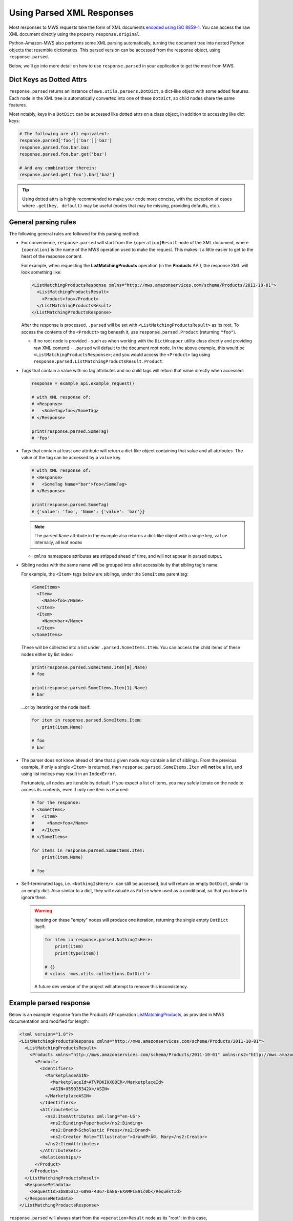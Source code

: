 .. _page_parsed_attr:

Using Parsed XML Responses
##########################

Most responses to MWS requests take the form of XML documents `encoded using ISO 8859-1
<http://docs.developer.amazonservices.com/en_US/dev_guide/DG_ISO8859.html>`_. You can access the raw XML document
directly using the property ``response.original``.

Python-Amazon-MWS also performs some XML parsing automatically, turning the document tree into nested Python objects
that resemble dictionaries. This parsed version can be accessed from the response object, using ``response.parsed``.

Below, we'll go into more detail on how to use ``response.parsed`` in your application to get the most from MWS.

Dict Keys as Dotted Attrs
=========================

``response.parsed`` returns an instance of ``mws.utils.parsers.DotDict``, a dict-like object with some
added features. Each node in the XML tree is automatically converted into one of these ``DotDict``, so child nodes
share the same features.

Most notably, keys in a ``DotDict`` can be accessed like dotted attrs on a class object, in addition to accessing
like dict keys:

.. code-block:: python

    # The following are all equivalent:
    response.parsed['foo']['bar']['baz']
    response.parsed.foo.bar.baz
    response.parsed.foo.bar.get('baz')

    # And any combination therein:
    response.parsed.get('foo').bar['baz']

.. tip:: Using dotted attrs is highly recommended to make your code more concise, with the exception of cases where
   ``.get(key, default)`` may be useful (nodes that may be missing, providing defaults, etc.).

General parsing rules
=====================

The following general rules are followed for this parsing method:

- For convenience, ``response.parsed`` will start from the ``{operation}Result`` node of the XML document,
  where ``{operation}`` is the name of the MWS operation used to make the request. This makes it a little
  easier to get to the heart of the response content.

  For example, when requesting the **ListMatchingProducts** operation (in the **Products** API),
  the response XML will look something like:

  .. code-block:: xml

      <ListMatchingProductsResponse xmlns="http://mws.amazonservices.com/schema/Products/2011-10-01">
        <ListMatchingProductsResult>
          <Product>foo</Product>
        </ListMatchingProductsResult>
      </ListMatchingProductsResponse>

  After the response is processed, ``.parsed`` will be set with ``<ListMatchingProductsResult>`` as its root.
  To access the contents of the ``<Product>`` tag beneath it, use ``response.parsed.Product`` (returning ``"foo"``).

  - If no root node is provided - such as when working with the ``DictWrapper`` utility class directly and providing
    raw XML content) - ``.parsed`` will default to the document root node. In the above example, this
    would be ``<ListMatchingProductsResponse>``; and you would access the ``<Product>`` tag using
    ``response.parsed.ListMatchingProductsResult.Product``.

- Tags that contain a value with no tag attributes and no child tags will return that value directly when accessed:

  .. code-block:: python

      response = example_api.example_request()

      # with XML response of:
      # <Response>
      #   <SomeTag>foo</SomeTag>
      # </Response>

      print(response.parsed.SomeTag)
      # 'foo'

- Tags that contain at least one attribute will return a dict-like object containing that value and all attributes.
  The value of the tag can be accessed by a ``value`` key.

  .. code-block:: python

      # with XML response of:
      # <Response>
      #   <SomeTag Name="bar">foo</SomeTag>
      # </Response>

      print(response.parsed.SomeTag)
      # {'value': 'foo', 'Name': {'value': 'bar'}}

  .. note:: The parsed ``Name`` attribute in the example also returns a dict-like object with a single key, ``value``.
      Internally, all leaf nodes

  - ``xmlns`` namespace attributes are stripped ahead of time, and will not appear in parsed output.

- Sibling nodes with the same name will be grouped into a list accessible by that sibling tag's name.

  For example, the ``<Item>`` tags below are siblings, under the ``SomeItems`` parent tag:

  .. code-block:: xml

      <SomeItems>
        <Item>
          <Name>foo</Name>
        </Item>
        <Item>
          <Name>bar</Name>
        </Item>
      </SomeItems>

  These will be collected into a list under ``.parsed.SomeItems.Item``. You can access the child
  items of these nodes either by list index:

  .. code-block:: python

      print(response.parsed.SomeItems.Item[0].Name)
      # foo

      print(response.parsed.SomeItems.Item[1].Name)
      # bar

  ...or by iterating on the node itself:

  .. code-block:: python

      for item in response.parsed.SomeItems.Item:
          print(item.Name)

      # foo
      # bar

- The parser does not know ahead of time that a given node *may* contain a list of siblings.
  From the previous example, if only a single ``<Item>`` is returned, then
  ``response.parsed.SomeItems.Item`` will **not** be a list, and using list indices may result
  in an ``IndexError``.

  Fortunately, all nodes are iterable by default. If you expect a list of items, you may safely
  iterate on the node to access its contents, even if only one item is returned:

  .. code-block:: python

      # for the response:
      # <SomeItems>
      #   <Item>
      #     <Name>foo</Name>
      #   </Item>
      # </SomeItems>

      for items in response.parsed.SomeItems.Item:
          print(item.Name)

      # foo

- Self-terminated tags, i.e. ``<NothingIsHere/>``, can still be accessed, but will return an empty
  ``DotDict``, similar to an empty dict. Also similar to a dict, they will evaluate as ``False``
  when used as a conditional, so that you know to ignore them.

  .. warning:: Iterating on these "empty" nodes will produce one iteration, returning the single empty
     ``DotDict`` itself:

     .. code-block:: python

        for item in response.parsed.NothingIsHere:
            print(item)
            print(type(item))

        # {}
        # <class 'mws.utils.collections.DotDict'>

     A future dev version of the project will attempt to remove this inconsistency.

Example parsed response
=======================

Below is an example response from the Products API operation `ListMatchingProducts
<http://docs.developer.amazonservices.com/en_US/products/Products_ListMatchingProducts.html>`_,
as provided in MWS documentation and modified for length:

.. code-block:: xml

    <?xml version="1.0"?>
    <ListMatchingProductsResponse xmlns="http://mws.amazonservices.com/schema/Products/2011-10-01">
      <ListMatchingProductsResult>
        <Products xmlns="http://mws.amazonservices.com/schema/Products/2011-10-01" xmlns:ns2="http://mws.amazonservices.com/schema/Products/2011-10-01/default.xsd">
          <Product>
            <Identifiers>
              <MarketplaceASIN>
                <MarketplaceId>ATVPDKIKX0DER</MarketplaceId>
                <ASIN>059035342X</ASIN>
              </MarketplaceASIN>
            </Identifiers>
            <AttributeSets>
              <ns2:ItemAttributes xml:lang="en-US">
                <ns2:Binding>Paperback</ns2:Binding>
                <ns2:Brand>Scholastic Press</ns2:Brand>
                <ns2:Creator Role="Illustrator">GrandPrÃ©, Mary</ns2:Creator>
              </ns2:ItemAttributes>
            </AttributeSets>
            <Relationships/>
          </Product>
        </Products>
      </ListMatchingProductsResult>
      <ResponseMetadata>
        <RequestId>3b805a12-689a-4367-ba86-EXAMPLE91c0b</RequestId>
      </ResponseMetadata>
    </ListMatchingProductsResponse>

``response.parsed`` will always start from the ``<operation>Result`` node as its "root":
in this case, ``ListMatchingProductsResult``.

To access, for instance, the ASINs of all Products returned by this request, we might
do the following:

.. code-block:: python

    products = response.parsed.Products.Product
    # Don't be afraid to re-assign sub-nodes for readability!

    asins = []
    for product in products:
        # Each `product` here begins from a `<Product>` tag in the XML
        this_asin = product.Identifiers.MarketplaceASIN.ASIN
        asins.append(this_asin)

    print(asins)
    # ['059035342X']

Going further, let's process some of the ``ItemAttributes`` available:

.. code-block:: python

    products = response.parsed.Products.Product
    for product in products:
        attributes = product.AttributeSets.ItemAttributes
        # This accesses the XML tag `<ns2:ItemAttributes>`
        # Note the `ns2:` prefix is stripped from this and all sub-nodes.

        creator_tag = attributes.Creator
        # `<ns2:Creator>` contains a "Role" attribute as well as a value.
        # Thus, the return value of `.Creator` is another `DotDict` containing both.

        role = creator_tag.Role
        # We access `Role` as though it were another child node.

        creator = creator_tag.value
        # The tag contents are stored in `.value`.

        print(role)
        # Illustrator

        print(creator)
        # GrandPrÃ©, Mary
